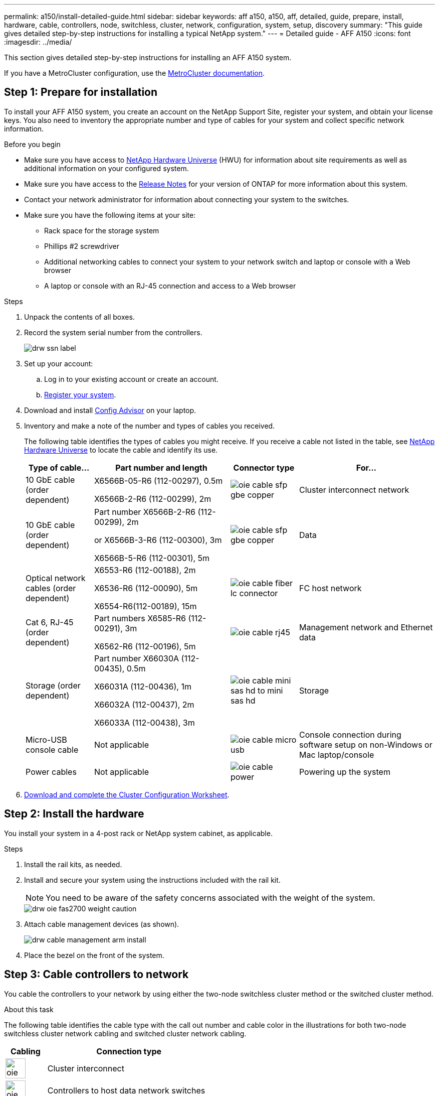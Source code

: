---
permalink: a150/install-detailed-guide.html
sidebar: sidebar
keywords: aff a150, a150, aff, detailed, guide, prepare, install, hardware, cable, controllers, node, switchless, cluster, network, configuration, system, setup, discovery
summary: "This guide gives detailed step-by-step instructions for installing a typical NetApp system."
---
= Detailed guide - AFF A150
:icons: font
:imagesdir: ../media/

[.lead]
This section gives detailed step-by-step instructions for installing an AFF A150 system.

If you have a MetroCluster configuration, use the https://docs.netapp.com/us-en/ontap-metrocluster/index.html[MetroCluster documentation^].

== Step 1: Prepare for installation

To install your AFF A150 system, you create an account on the NetApp Support Site, register your system, and obtain your license keys. You also need to inventory the appropriate number and type of cables for your system and collect specific network information.

.Before you begin
* Make sure you have access to link:https://hwu.netapp.com[NetApp Hardware Universe^] (HWU) for information about site requirements as well as additional information on your configured system. 
* Make sure you have access to the link:http://mysupport.netapp.com/documentation/productlibrary/index.html?productID=62286[Release Notes^]  for your version of ONTAP for more information about this system.
* Contact your network administrator for information about connecting your system to the switches.
* Make sure you have the following items at your site:
** Rack space for the storage system
** Phillips #2 screwdriver
** Additional networking cables to connect your system to your network switch and laptop or console with a Web browser
** A laptop or console with an RJ-45 connection and access to a Web browser

.Steps
. Unpack the contents of all boxes.
. Record the system serial number from the controllers.
+
image::../media/drw_ssn_label.png[]
+
. Set up your account:
 .. Log in to your existing account or create an account.
 .. https://mysupport.netapp.com/eservice/registerSNoAction.do?moduleName=RegisterMyProduct[Register your system].
+
. Download and install https://mysupport.netapp.com/site/tools/tool-eula/activeiq-configadvisor[Config Advisor]  on your laptop.
+
. Inventory and make a note of the number and types of cables you received.
+
The following table identifies the types of cables you might receive. If you receive a cable not listed in the table, see https://hwu.netapp.com[NetApp Hardware Universe] to locate the cable and identify its use.
+

+
[options="header" cols="1,2,1,2"]
|===
| Type of cable...| Part number and length| Connector type| For...
a|
10 GbE cable (order dependent)
a|
X6566B-05-R6 (112-00297), 0.5m

X6566B-2-R6 (112-00299), 2m
a|
image:../media/oie_cable_sfp_gbe_copper.png[]
a|
Cluster interconnect network
a|
10 GbE cable (order dependent)
a|
Part number X6566B-2-R6 (112-00299), 2m

or X6566B-3-R6 (112-00300), 3m

X6566B-5-R6 (112-00301), 5m
a|
image:../media/oie_cable_sfp_gbe_copper.png[]
a|
Data
a|
Optical network cables (order dependent)
a|
X6553-R6 (112-00188), 2m

X6536-R6 (112-00090), 5m

X6554-R6(112-00189), 15m
a|
image:../media/oie_cable_fiber_lc_connector.png[]
a|
FC host network
a|
Cat 6, RJ-45 (order dependent)
a|
Part numbers X6585-R6 (112-00291), 3m

X6562-R6 (112-00196), 5m
a|
image:../media/oie_cable_rj45.png[]
a|
Management network and Ethernet data
a|
Storage (order dependent)
a|
Part number X66030A (112-00435), 0.5m

X66031A (112-00436), 1m

X66032A (112-00437), 2m

X66033A (112-00438), 3m
a|
image:../media/oie_cable_mini_sas_hd_to_mini_sas_hd.png[]
a|
Storage
a|
Micro-USB console cable
a|
Not applicable
a|
image:../media/oie_cable_micro_usb.png[]
a|
Console connection during software setup on non-Windows or Mac laptop/console
a|
Power cables
a|
Not applicable
a|
image:../media/oie_cable_power.png[]
a|
Powering up the system
|===

. https://library.netapp.com/ecm/ecm_download_file/ECMLP2839002[Download and complete the Cluster Configuration Worksheet].

== Step 2: Install the hardware

You install your system in a 4-post rack or NetApp system cabinet, as applicable.

.Steps
. Install the rail kits, as needed.
. Install and secure your system using the instructions included with the rail kit.
+
NOTE: You need to be aware of the safety concerns associated with the weight of the system.
+
image::../media/drw_oie_fas2700_weight_caution.png[]

. Attach cable management devices (as shown).
+
image::../media/drw_cable_management_arm_install.png[]

. Place the bezel on the front of the system.

== Step 3: Cable controllers to network

You cable the controllers to your network by using either the two-node switchless cluster method or the switched cluster method.

.About this task
The following table identifies the cable type with the call out number and cable color in the illustrations for both two-node switchless cluster network cabling and switched cluster network cabling. 

[options="header" cols="20%,80%"]
|===
| Cabling|Connection type
a|
image::../media/oie_legend_icon_1_lg.svg[width=40px]
a|
Cluster interconnect
a|
image::../media/oie_legend_icon_2_o.svg[width=40px]
a|
Controllers to host data network switches
a|
image::../media/oie_legend_icon_3_lp.svg[width=40px]
a|
Controllers to management network switch
a|
image::../media/oie_legend_icon_attn_symbol.svg[width=40px]

|=== 

// start tabbed area

[role="tabbed-block"]
====

.Option 1: Two-node switchless cluster
--
Cable your two-node switchless cluster.

.About this task 
Be sure to check the illustration arrow for the proper cable connector pull-tab orientation.

image::../media/oie_cable_pull_tab_down.png[]

NOTE: As you insert the connector, you should feel it click into place; if you do not feel it click, remove it, turn it around and try again.

.Steps

. Cable the cluster interconnect ports e0a to e0a and e0b to e0b with the cluster interconnect cable. 
 +
image:../media/drw_c190_u_tnsc_clust_cbling.png[]
+

. Cable the controllers to either a UTA2 data network or an Ethernet network:
[horizontal]
UTA2 data network configurations:: 
Use one of the following cable types to cable the UTA2 data ports to your host network. 
+
* For an FC host, use 0c and 0d *or* 0e and 0f.
* For an 10GbE system, use e0c and e0d *or* e0e and e0f. 
+
image:../media/drw_c190_u_fc_10gbe_cbling.png[]
+
You can connect one port pair as CNA and one port pair as FC, or you can connect both port pairs as CNA or both port pairs as FC.

Ethernet network configurations::
Use the Cat 6 RJ45 cable to cable the e0c through e0f ports to your host network. 
 in the following illustration.
+
image:../media/drw_c190_e_rj45_cbling.png[]
+
. Cable the e0M ports to the management network switches with the RJ45 cables.
+
image:../media/drw_c190_u_mgmt_cbling.png[]

IMPORTANT:  DO NOT plug in the power cords at this point.

--

.Option 2: Switched cluster
--
Cable your switched cluster.

.About this task
Be sure to check the illustration arrow for the proper cable connector pull-tab orientation.

image::../media/oie_cable_pull_tab_down.png[]

NOTE: As you insert the connector, you should feel it click into place; if you do not feel it click, remove it, turn it around and try again.

.Steps

. For each controller module, cable e0a and e0b to the cluster interconnect switches with the cluster interconnect cable. 
+
image:../media/drw_c190_u_switched_clust_cbling.png[]
+
. You can use either the UTA2 data network ports or the ethernet data network ports to connect the controllers to your host network:
[horizontal]
UTA2 data network configurations::
Use one of the following cable types to cable the UTA2 data ports to your host network.
+
* For an FC host, use 0c and 0d **or** 0e and 0f.
* For an 10GbE system, use e0c and e0d **or** e0e and e0f.
+
image:../media/drw_c190_u_fc_10gbe_cbling.png[]
+
You can connect one port pair as CNA and one port pair as FC, or you can connect both port pairs as CNA or both port pairs as FC.
Ethernet network configurations::
Use the Cat 6 RJ45 cable to cable the e0c through e0f ports to your host network.
+
image:../media/drw_c190_e_rj45_cbling.png[]
+
. Cable the e0M ports to the management network switches with the RJ45 cables.  
+
image:../media/drw_c190_u_mgmt_cbling.png[]

IMPORTANT: DO NOT plug in the power cords at this point.

--
====
// end tabbed area

== Step 4: Cable controllers to drive shelves
Cable the controllers to your shelves using the onboard storage ports. NetApp recommends MP-HA cabling for systems with external storage. 

.About this task
* If you have a SAS tape drive, you can use single-path cabling. If you have no external shelves, MP-HA cabling to internal drives is optional (not shown) if the SAS cables are ordered with the system.

* You must cable the shelf-to-shelf connections, and then cable both controllers to the drive shelves.

* Be sure to check the illustration arrow for the proper cable connector pull-tab orientation.
+
image::../media/oie_cable_pull_tab_down.png[]

.Steps
. Cable the HA pair with external drive shelves.
+
The following example shows cabling for DS224C drive shelves. The cabling is similar with other supported drive shelves.
+
image::../media/drw_a150_ha_storage_cabling_IEOPS-1032.svg[width=440px]
+
. Cable the shelf-to-shelf ports.

 ** Port 3 on IOM A to port 1 on the IOM A on the shelf directly below.
 ** Port 3 on IOM B to port 1 on the IOM B on the shelf directly below.
+
image:../media/oie_cable_mini_sas_hd_to_mini_sas_hd.png[]     mini-SAS HD to mini-SAS HD cables

. Connect each node to IOM A in the stack.

 ** Controller 1 port 0b to IOM A port 3 on last drive shelf in the stack.
 ** Controller 2 port 0a to IOM A port 1 on the first drive shelf in the stack.
+
image:../media/oie_cable_mini_sas_hd_to_mini_sas_hd.png[]     mini-SAS HD to mini-SAS HD cables
+
. Connect each node to IOM B in the stack

 ** Controller 1 port 0a to IOM B port 1 on first drive shelf in the stack.
 ** Controller 2 port 0b to IOM B port 3 on the last drive shelf in the stack.
 image:../media/oie_cable_mini_sas_hd_to_mini_sas_hd.png[]     mini-SAS HD to mini-SAS HD cables

If you have more than one drive shelf stack, see link:../com.netapp.doc.hw-ds-sas3-icg/home.html[Installing and cabling] for your drive shelf type.

== Step 5: Complete system setup

You can complete the system setup and configuration using cluster discovery with only a connection to the switch and laptop, or by connecting directly to a controller in the system and then connecting to the management switch.

// start tabbed area

[role="tabbed-block"]
====

.Option 1: If network discovery is enabled
--
If you have network discovery enabled on your laptop, you can complete system setup and configuration using automatic cluster discovery.

.Steps
. Use the following animation to set one or more drive shelf IDs
+
video::c600f366-4d30-481a-89d9-ab1b0066589b[panopto, title="Animation - Set drive shelf IDs"]

. Plug the power cords into the controller power supplies, and then connect them to power sources on different circuits.
. Turn on the power switches to both nodes.
+
image::../media/drw_turn_on_power_switches_to_psus.png[]
+
NOTE: Initial booting may take up to eight minutes.

. Make sure that your laptop has network discovery enabled.
+
See your laptop's online help for more information.

. Connect your laptop to the Management switch.
+
image::../media/dwr_laptop_to_switch_only.svg[width=400px]

. Select an ONTAP icon listed to discover:
+
image::../media/drw_autodiscovery_controler_select.png[]

 .. Open File Explorer.
 .. Click network in the left pane.
 .. Right click and select refresh.
 .. Double-click either ONTAP icon and accept any certificates displayed on your screen.
+
NOTE: XXXXX is the system serial number for the target node.
+
System Manager opens.

. Configure the system using the data you collected in the https://library.netapp.com/ecm/ecm_download_file/ECMLP2862613[ONTAP Configuration Guide].
+

. Set up your account and download Active IQ Config Advisor:
 .. Log in to your https://mysupport.netapp.com/site/user/registration[existing account or create and account].
+
 .. https://mysupport.netapp.com/site/systems/register[Register] your system.
+
 .. Download https://mysupport.netapp.com/site/tools[Active IQ Config Advisor].
+
. Verify the health of your system by running Config Advisor.
. After you have completed the initial configuration, go to the https://docs.netapp.com/us-en/ontap-family/[ONTAP documentation] site for information about configuring additional features in ONTAP.
--

.Option 2: If network discovery is not enabled
--
If network discovery is not enabled on your laptop, you must complete the configuration and setup using this task.

.Steps
. Cable and configure your laptop or console.
 .. Set the console port on the laptop or console to 115,200 baud with N-8-1.
+
See your laptop or console's online help for instructions on how to configure the console port.

 .. Connect the console cable to the laptop or console, and connect the console port on the controller using the console cable that came with your system.
+
image::../media/drw_console_connect_fas2700_affa200.png[]

 .. Connect the laptop or console to the switch on the management subnet.
+
image::../media/drw_client_to_mgmt_subnet_fas2700_affa220.png[]

 .. Assign a TCP/IP address to the laptop or console, using one that is on the management subnet.
. Use the following animation to set one or more drive shelf IDs:
+
video::c600f366-4d30-481a-89d9-ab1b0066589b[panopto, title="Animation - Set drive shelf IDs"]

. Plug the power cords into the controller power supplies, and then connect them to power sources on different circuits.
. Turn on the power switches to both nodes.
+
image::../media/drw_turn_on_power_switches_to_psus.png[]
+
NOTE: Initial booting may take up to eight minutes.

. Assign an initial node management IP address to one of the nodes.
+
[options="header" cols="1-3"]
|===
| If the management network has DHCP...| Then...
a|
Configured
a|
Record the IP address assigned to the new controllers.
a|
Not configured
a|

 .. Open a console session using PuTTY, a terminal server, or the equivalent for your environment.
+
NOTE: Check your laptop or console's online help if you do not know how to configure PuTTY.

 .. Enter the management IP address when prompted by the script.


|===

. Using System Manager on your laptop or console, configure your cluster.
 .. Point your browser to the node management IP address.
+
NOTE: The format for the address is https://x.x.x.x.

 .. Configure the system using the data you collected in the https://library.netapp.com/ecm/ecm_download_file/ECMLP2862613[ONTAP Configuration Guide].
+

. Set up your account and download Active IQ Config Advisor:
 .. Log in to your https://mysupport.netapp.com/site/user/registration[existing account or create and account].
+
 .. https://mysupport.netapp.com/site/systems/register[Register] your system.
+
 .. Download https://mysupport.netapp.com/site/tools[Active IQ Config Advisor].
+
. Verify the health of your system by running Config Advisor.
. After you have completed the initial configuration, go to the https://docs.netapp.com/us-en/ontap-family/[ONTAP documentation] site for information about configuring additional features in ONTAP.

--

====

// end tabbed area


